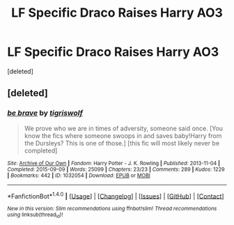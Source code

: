 #+TITLE: LF Specific Draco Raises Harry AO3

* LF Specific Draco Raises Harry AO3
:PROPERTIES:
:Score: 10
:DateUnix: 1515870105.0
:DateShort: 2018-Jan-13
:FlairText: Request
:END:
[deleted]


** [deleted]
:PROPERTIES:
:Score: 1
:DateUnix: 1516322480.0
:DateShort: 2018-Jan-19
:END:

*** [[http://archiveofourown.org/works/1032054][*/be brave/*]] by [[http://www.archiveofourown.org/users/tigriswolf/pseuds/tigriswolf][/tigriswolf/]]

#+begin_quote
  We prove who we are in times of adversity, someone said once. [You know the fics where someone swoops in and saves baby!Harry from the Dursleys? This is one of those.] [this fic will most likely never be completed]
#+end_quote

^{/Site/: [[http://www.archiveofourown.org/][Archive of Our Own]] *|* /Fandom/: Harry Potter - J. K. Rowling *|* /Published/: 2013-11-04 *|* /Completed/: 2015-09-09 *|* /Words/: 25099 *|* /Chapters/: 23/23 *|* /Comments/: 289 *|* /Kudos/: 1229 *|* /Bookmarks/: 442 *|* /ID/: 1032054 *|* /Download/: [[http://archiveofourown.org/downloads/ti/tigriswolf/1032054/be%20brave.epub?updated_at=1484106208][EPUB]] or [[http://archiveofourown.org/downloads/ti/tigriswolf/1032054/be%20brave.mobi?updated_at=1484106208][MOBI]]}

--------------

*FanfictionBot*^{1.4.0} *|* [[[https://github.com/tusing/reddit-ffn-bot/wiki/Usage][Usage]]] | [[[https://github.com/tusing/reddit-ffn-bot/wiki/Changelog][Changelog]]] | [[[https://github.com/tusing/reddit-ffn-bot/issues/][Issues]]] | [[[https://github.com/tusing/reddit-ffn-bot/][GitHub]]] | [[[https://www.reddit.com/message/compose?to=tusing][Contact]]]

^{/New in this version: Slim recommendations using/ ffnbot!slim! /Thread recommendations using/ linksub(thread_id)!}
:PROPERTIES:
:Author: FanfictionBot
:Score: 1
:DateUnix: 1516322496.0
:DateShort: 2018-Jan-19
:END:
